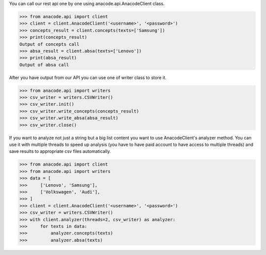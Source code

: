 You can call our rest api one by one using anacode.api.AnacodeClient class.

.. code-block:: python

    >>> from anacode.api import client
    >>> client = client.AnacodeClient('<username>', '<password>')
    >>> concepts_result = client.concepts(texts=['Samsung'])
    >>> print(concepts_result)
    Output of concepts call
    >>> absa_result = client.absa(texts=['Lenovo'])
    >>> print(absa_result)
    Output of absa call


After you have output from our API you can use one of writer class to store it.


.. code-block:: python

    >>> from anacode.api import writers
    >>> csv_writer = writers.CSVWriter()
    >>> csv_writer.init()
    >>> csv_writer.write_concepts(concepts_result)
    >>> csv_writer.write_absa(absa_result)
    >>> csv_writer.close()


If you want to analyze not just a string but a big list content you want to use
AnacodeClient's analyzer method. You can use it with multiple threads to speed
up analysis (you have to have paid account to have access to multiple threads)
and save results to appropriate csv files automatically.

.. code-block:: python

    >>> from anacode.api import client
    >>> from anacode.api import writers
    >>> data = [
    >>>     ['Lenovo', 'Samsung'],
    >>>     ['Volkswagen', 'Audi'],
    >>> ]
    >>> client = client.AnacodeClient('<username>', '<password>')
    >>> csv_writer = writers.CSVWriter()
    >>> with client.analyzer(threads=2, csv_writer) as analyzer:
    >>>     for texts in data:
    >>>         analyzer.concepts(texts)
    >>>         analyzer.absa(texts)